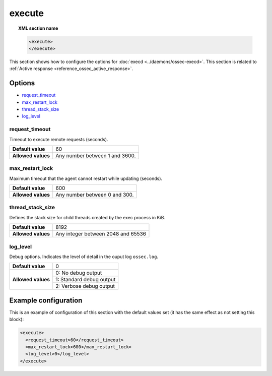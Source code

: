 .. Copyright (C) 2019 Wazuh, Inc.

.. _reference_execute:

execute
=======

.. topic:: XML section name

	.. code-block:: xml

		<execute>
		</execute>

This section shows how to configure the options for :doc:`execd <../daemons/ossec-execd>`. This section is related to :ref:`Active response <reference_ossec_active_response>`.

Options
-------

- `request_timeout`_
- `max_restart_lock`_
- `thread_stack_size`_
- `log_level`_

request_timeout
^^^^^^^^^^^^^^^

Timeout to execute remote requests (seconds).

+--------------------+--------------------------------------+
| **Default value**  | 60                                   |
+--------------------+--------------------------------------+
| **Allowed values** | Any number between 1 and 3600.       |
+--------------------+--------------------------------------+

.. _reference_execute_max_restart_lock:

max_restart_lock
^^^^^^^^^^^^^^^^

Maximum timeout that the agent cannot restart while updating (seconds).

+--------------------+--------------------------------------+
| **Default value**  | 600                                  |
+--------------------+--------------------------------------+
| **Allowed values** | Any number between 0 and 300.        |
+--------------------+--------------------------------------+

thread_stack_size
^^^^^^^^^^^^^^^^^

Defines the stack size for child threads created by the exec process in KiB.

+--------------------+------------------------------------------------------------------------------------------+
| **Default value**  | 8192                                                                                     |
+--------------------+------------------------------------------------------------------------------------------+
| **Allowed values** | Any integer between 2048 and 65536                                                       |
+--------------------+------------------------------------------------------------------------------------------+

log_level
^^^^^^^^^

Debug options. Indicates the level of detail in the ouput log ``ossec.log``.

+--------------------+------------------------------------+
| **Default value**  | 0                                  |
+--------------------+------------------------------------+
| **Allowed values** | 0: No debug output                 |
+                    +------------------------------------+
|                    | 1: Standard debug output           |
+                    +------------------------------------+
|                    | 2: Verbose debug output            |
+--------------------+------------------------------------+

Example configuration
---------------------

This is an example of configuration of this section with the default values set (it has the same effect as not setting this block):

.. code-block:: xml

  <execute>
    <request_timeout>60</request_timeout>
    <max_restart_lock>600</max_restart_lock>
    <log_level>0</log_level>
  </execute>